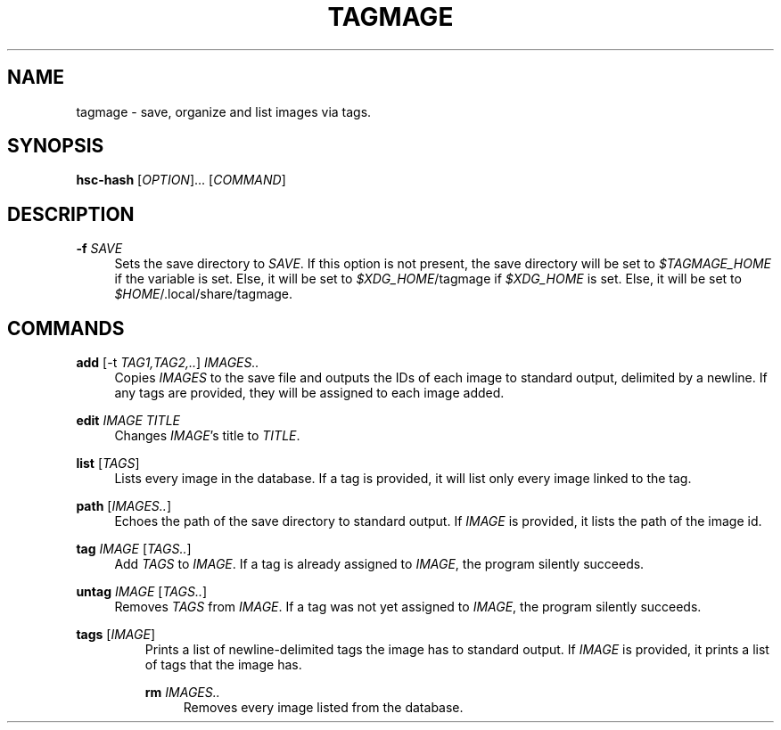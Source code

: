 \" TODO replace empty quotes with program version.
.TH "TAGMAGE" "1" "13 Aug 2018" "" "tagmage"

.SH "NAME"
tagmage - save, organize and list images via tags.

.SH "SYNOPSIS"
.B hsc-hash
.RI [ OPTION ]...
.RI [ COMMAND ]
...

.SH "DESCRIPTION"


.PP
.B -f
.I SAVE
.RS 4
Sets the save directory to
.IR SAVE .
If this option is not present, the save directory will be set to
.I $TAGMAGE_HOME
if the variable is set. Else, it will be set to
.IR $XDG_HOME /tagmage
if
.I $XDG_HOME
is set. Else, it will be set to
.IR $HOME /.local/share/tagmage "" .
.RE

.SH "COMMANDS"

.PP
.B add
.RI [ "" "-t " TAG1,TAG2,.. ]
.I IMAGES..
.RS 4
Copies
.I IMAGES
to the save file and outputs the IDs of each image to standard output,
delimited by a newline. If any tags are provided, they will be
assigned to each image added.
.RE

.PP
.B edit
.I IMAGE TITLE
.RS 4
Changes
.IR IMAGE 's
title to
.IR TITLE .
.RE

.PP
.B list
.RI [ TAGS ]
.RS 4
Lists every image in the database. If a tag is provided, it will list
only every image linked to the tag.
.RE

.PP
.B path
.RI [ IMAGES.. ]
.RS 4
Echoes the path of the save directory to standard output. If
.I IMAGE
is provided, it lists the path of the image id.
.RE

.PP
.B tag
.I IMAGE
.RI [ TAGS.. ]
.RS 4
Add
.I TAGS
to
.IR IMAGE .
If a tag is already assigned to
.IR IMAGE ,
the program silently succeeds.
.RE

.PP
.B untag
.I IMAGE
.RI [ TAGS.. ]
.RS 4
Removes
.I TAGS
from
.IR IMAGE .
If a tag was not yet assigned to
.IR IMAGE ,
the program silently succeeds.
.RE

.PP
.B tags
.RI [ IMAGE ]
.RS
Prints a list of newline-delimited tags the image has to standard
output. If
.I IMAGE
is provided, it prints a list of tags that the image has.

.PP
.B rm
.I IMAGES..
.RS 4
Removes every image listed from the database.
